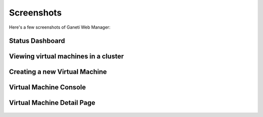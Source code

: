 Screenshots
===========

Here's a few screenshots of Ganeti Web Manager:

Status Dashboard
----------------

.. figure:: /_static/dashboard-small.png
    :align: center

Viewing virtual machines in a cluster
-------------------------------------

.. figure:: /_static/cluster-vm-tab-small.png
    :align: center

Creating a new Virtual Machine
------------------------------

.. figure:: /_static/vm-add-small.png
    :align: center

.. figure:: /_static/vm-create-output-small.png
    :align: center

Virtual Machine Console
-----------------------

.. figure:: /_static/vm-console-small.png
    :align: center

Virtual Machine Detail Page
---------------------------

.. figure:: /_static/testvm-screenshot.png
   :align: center
   :alt: Viewing a virtual machine detail page
